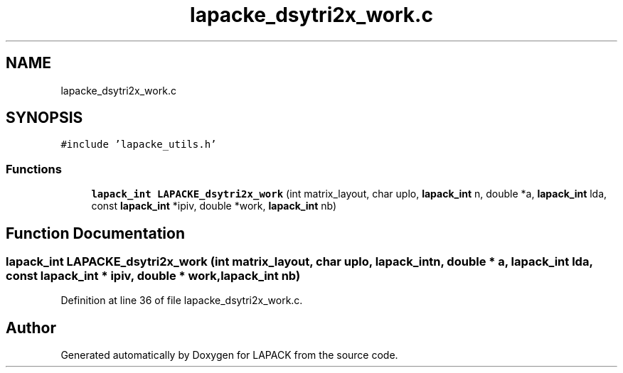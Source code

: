 .TH "lapacke_dsytri2x_work.c" 3 "Tue Nov 14 2017" "Version 3.8.0" "LAPACK" \" -*- nroff -*-
.ad l
.nh
.SH NAME
lapacke_dsytri2x_work.c
.SH SYNOPSIS
.br
.PP
\fC#include 'lapacke_utils\&.h'\fP
.br

.SS "Functions"

.in +1c
.ti -1c
.RI "\fBlapack_int\fP \fBLAPACKE_dsytri2x_work\fP (int matrix_layout, char uplo, \fBlapack_int\fP n, double *a, \fBlapack_int\fP lda, const \fBlapack_int\fP *ipiv, double *work, \fBlapack_int\fP nb)"
.br
.in -1c
.SH "Function Documentation"
.PP 
.SS "\fBlapack_int\fP LAPACKE_dsytri2x_work (int matrix_layout, char uplo, \fBlapack_int\fP n, double * a, \fBlapack_int\fP lda, const \fBlapack_int\fP * ipiv, double * work, \fBlapack_int\fP nb)"

.PP
Definition at line 36 of file lapacke_dsytri2x_work\&.c\&.
.SH "Author"
.PP 
Generated automatically by Doxygen for LAPACK from the source code\&.
